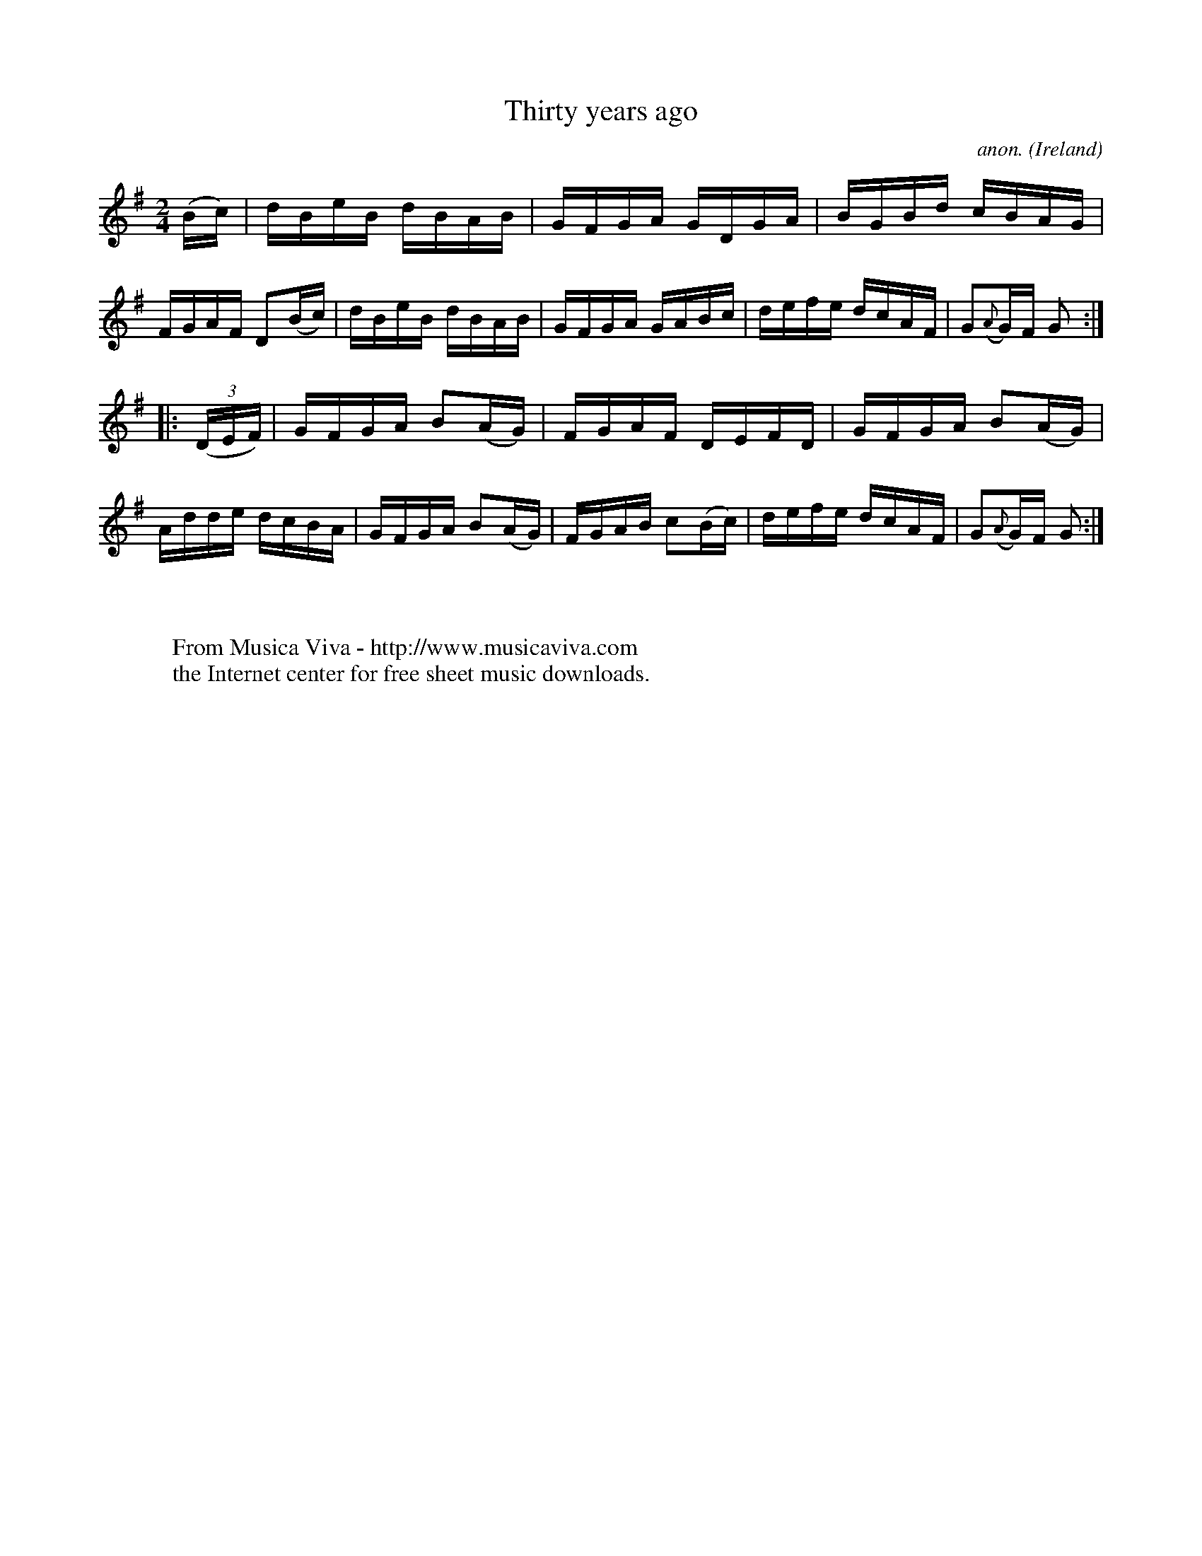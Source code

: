 X:860
T:Thirty years ago
C:anon.
O:Ireland
B:Francis O'Neill: "The Dance Music of Ireland" (1907) no. 860
R:Hornpipe
Z:Transcribed by Frank Nordberg - http://www.musicaviva.com
F:http://www.musicaviva.com/abc/tunes/ireland/oneill-1001/0860/oneill-1001-0860-1.abc
M:2/4
L:1/16
K:G
(Bc)|dBeB dBAB|GFGA GDGA|BGBd cBAG|FGAF D2(Bc)|dBeB dBAB|GFGA GABc|defe dcAF|G2({A}G)F G2:|
|:(3(DEF)|GFGA B2(AG)| FGAF DEFD|GFGA B2(AG)|Adde dcBA|GFGA B2(AG)|FGAB c2(Bc)|defe dcAF|G2({A}G)F G2:|
W:
W:
W:  From Musica Viva - http://www.musicaviva.com
W:  the Internet center for free sheet music downloads.
